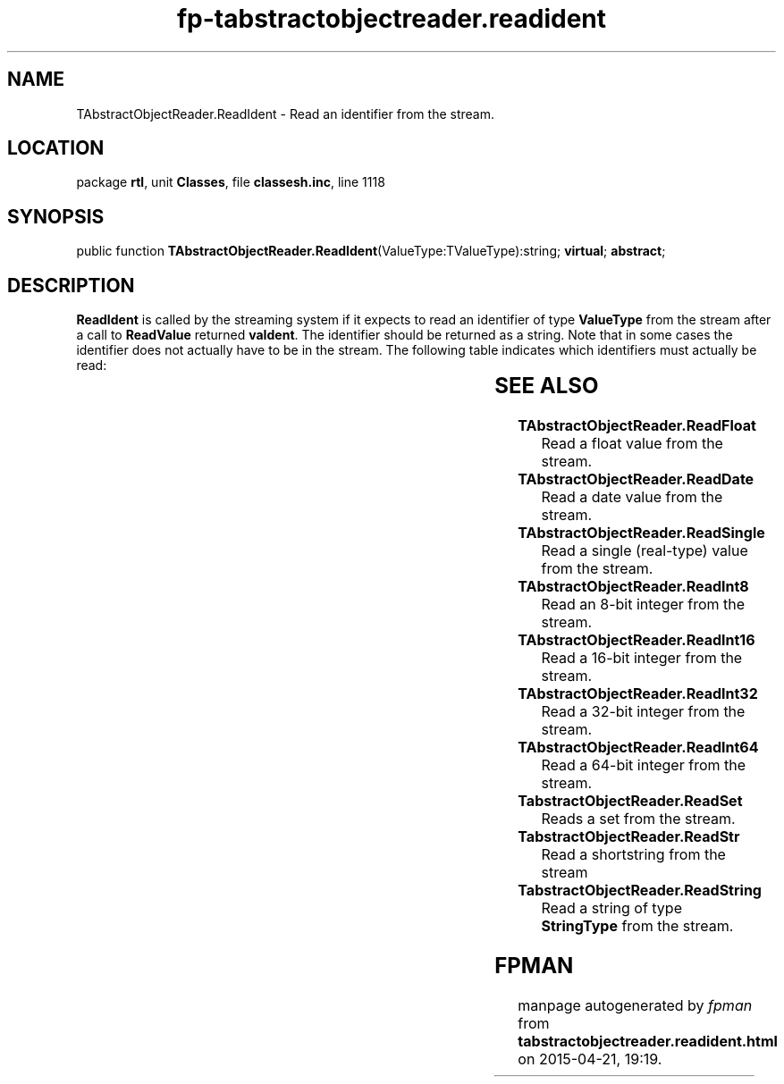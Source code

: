 .\" file autogenerated by fpman
.TH "fp-tabstractobjectreader.readident" 3 "2014-03-14" "fpman" "Free Pascal Programmer's Manual"
.SH NAME
TAbstractObjectReader.ReadIdent - Read an identifier from the stream.
.SH LOCATION
package \fBrtl\fR, unit \fBClasses\fR, file \fBclassesh.inc\fR, line 1118
.SH SYNOPSIS
public function \fBTAbstractObjectReader.ReadIdent\fR(ValueType:TValueType):string; \fBvirtual\fR; \fBabstract\fR;
.SH DESCRIPTION
\fBReadIdent\fR is called by the streaming system if it expects to read an identifier of type \fBValueType\fR from the stream after a call to \fBReadValue\fR returned \fBvaIdent\fR. The identifier should be returned as a string. Note that in some cases the identifier does not actually have to be in the stream. The following table indicates which identifiers must actually be read:

.TS

l | l 
l | l 
l | l 
l | l 
l | l 
l | l.
ValueType	Expected value	
_
vaIdent	Read from stream.	
_
vaNil	'Nil'. This does not have to be read from the stream.	
_
vaFalse	'False'. This does not have to be read from the stream.	
_
vaTrue	'True'. This does not have to be read from the stream.	
_
vaNull	'Null'. This does not have to be read from the stream.	
.TE


.SH SEE ALSO
.TP
.B TAbstractObjectReader.ReadFloat
Read a float value from the stream.
.TP
.B TAbstractObjectReader.ReadDate
Read a date value from the stream.
.TP
.B TAbstractObjectReader.ReadSingle
Read a single (real-type) value from the stream.
.TP
.B TAbstractObjectReader.ReadInt8
Read an 8-bit integer from the stream.
.TP
.B TAbstractObjectReader.ReadInt16
Read a 16-bit integer from the stream.
.TP
.B TAbstractObjectReader.ReadInt32
Read a 32-bit integer from the stream.
.TP
.B TAbstractObjectReader.ReadInt64
Read a 64-bit integer from the stream.
.TP
.B TabstractObjectReader.ReadSet
Reads a set from the stream.
.TP
.B TabstractObjectReader.ReadStr
Read a shortstring from the stream
.TP
.B TabstractObjectReader.ReadString
Read a string of type \fBStringType\fR from the stream.

.SH FPMAN
manpage autogenerated by \fIfpman\fR from \fBtabstractobjectreader.readident.html\fR on 2015-04-21, 19:19.

